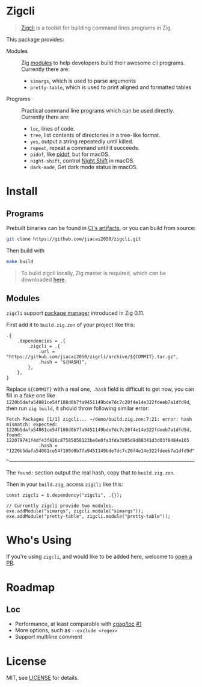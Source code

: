 #+DATE: 2023-10-21T12:09:48+0800
#+LASTMOD: 2023-11-09T22:26:31+0800
#+TYPE: docs

* Zigcli
[[https://github.com/jiacai2050/zigcli/stargazers][https://img.shields.io/github/stars/jiacai2050/zigcli.svg]]
[[https://github.com/jiacai2050/zigcli/blob/main/LICENSE][https://img.shields.io/github/license/jiacai2050/zigcli.svg]]
[[https://github.com/jiacai2050/loc/actions/workflows/CI.yml][https://github.com/jiacai2050/loc/actions/workflows/CI.yml/badge.svg]]
[[https://github.com/jiacai2050/loc/actions/workflows/binary.yml][https://github.com/jiacai2050/loc/actions/workflows/binary.yml/badge.svg]]

#+begin_quote
[[/][Zigcli]] is a toolkit for building command lines programs in Zig.
#+end_quote

This package provides:
- Modules :: Zig [[https://ziglang.org/download/0.11.0/release-notes.html#Package-Management][modules]] to help developers build their awesome cli programs. Currently there are:
  - =simargs=, which is used to parse arguments
  - =pretty-table=, which is used to print aligned and formatted tables

- Programs :: Practical command line programs which can be used directly. Currently there are:
  - =loc=, lines of code.
  - =tree=, list contents of directories in a tree-like format.
  - =yes=, output a string repeatedly until killed.
  - =repeat=, repeat a command until it succeeds.
  - =pidof=, like [[https://man7.org/linux/man-pages/man1/pidof.1.html][pidof]], but for macOS.
  - =night-shift=, control [[https://support.apple.com/guide/mac-help/use-night-shift-mchl97bc676d/mac][Night Shift]] in macOS.
  - =dark-mode=, Get dark mode status in macOS.

* Install
** Programs
Prebuilt binaries can be found in [[https://github.com/jiacai2050/loc/actions/workflows/binary.yml][CI's artifacts]], or you can build from source:
#+begin_src bash
git clone https://github.com/jiacai2050/zigcli.git
#+end_src
Then build with
#+begin_src bash
make build
#+end_src

#+begin_quote
To build zigcli locally, Zig master is required, which can be downloaded [[https://ziglang.org/download/][here]].
#+end_quote

** Modules
=zigcli= support [[https://ziglang.org/download/0.11.0/release-notes.html#Package-Management][package manager]] introduced in Zig 0.11.

First add it to =build.zig.zon= of your project like this:
#+begin_src zig
.{
    .dependencies = .{
        .zigcli = .{
            .url = "https://github.com/jiacai2050/zigcli/archive/${COMMIT}.tar.gz",
            .hash = "${HASH}",
        },
    },
}
#+end_src
Replace =${COMMIT}= with a real one, =.hash= field is difficult to get now, you can fill in a fake one like =1220b5dafa54081ce54f108d0b7fa9451149bde7dc7c20f4e14e322fdeeb7a1dfd9d=, then run =zig build=, it should throw following similar error:
#+begin_example
Fetch Packages [1/1] zigcli... ~/demo/build.zig.zon:7:21: error: hash mismatch: expected: 1220b5dafa54081ce54f108d0b7fa9451149bde7dc7c20f4e14e322fdeeb7a1dfd9d, found: 122079741f4df43f426c87585058123be0e0fa3fda3985d9d88341d3d03f8484e105
            .hash = "1220b5dafa54081ce54f108d0b7fa9451149bde7dc7c20f4e14e322fdeeb7a1dfd9d",
                    ^~~~~~~~~~~~~~~~~~~~~~~~~~~~~~~~~~~~~~~~~~~~~~~~~~~~~~~~~~~~~~~~~~~~~~
#+end_example

The =found:= section output the real hash, copy that to =build.zig.zon=.

Then in your =build.zig=, access =zigcli= like this:
#+begin_src zig
const zigcli = b.dependency("zigcli", .{});

// Currently zigcli provide two modules.
exe.addModule("simargs", zigcli.module("simargs"));
exe.addModule("pretty-table", zigcli.module("pretty-table"));
#+end_src

* Who's Using
If you're using =zigcli=, and would like to be added here, welcome to [[https://github.com/jiacai2050/zigcli/pulls][open a PR]].

* Roadmap
** Loc
- Performance, at least comparable with [[https://github.com/cgag/loc][cgag/loc]] [[https://github.com/jiacai2050/loc/issues/1][#1]]
- More options, such as =--exclude <regex>=
- Support multiline comment
* License
MIT, see [[https://github.com/jiacai2050/zigcli/blob/main/LICENSE][LICENSE]] for details.
